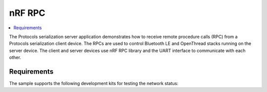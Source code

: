 .. _nrf_rpc_remote:

nRF RPC
###########

.. contents::
   :local:
   :depth: 2

The Protocols serialization server application demonstrates how to receive remote procedure calls (RPC) from a Protocols serialization client device.
The RPCs are used to control Bluetooth LE and OpenThread stacks running on the server device.
The client and server devices use nRF RPC library and the UART interface to communicate with each other.

Requirements
************

The sample supports the following development kits for testing the network status:

.. table-from-sample-yaml::

